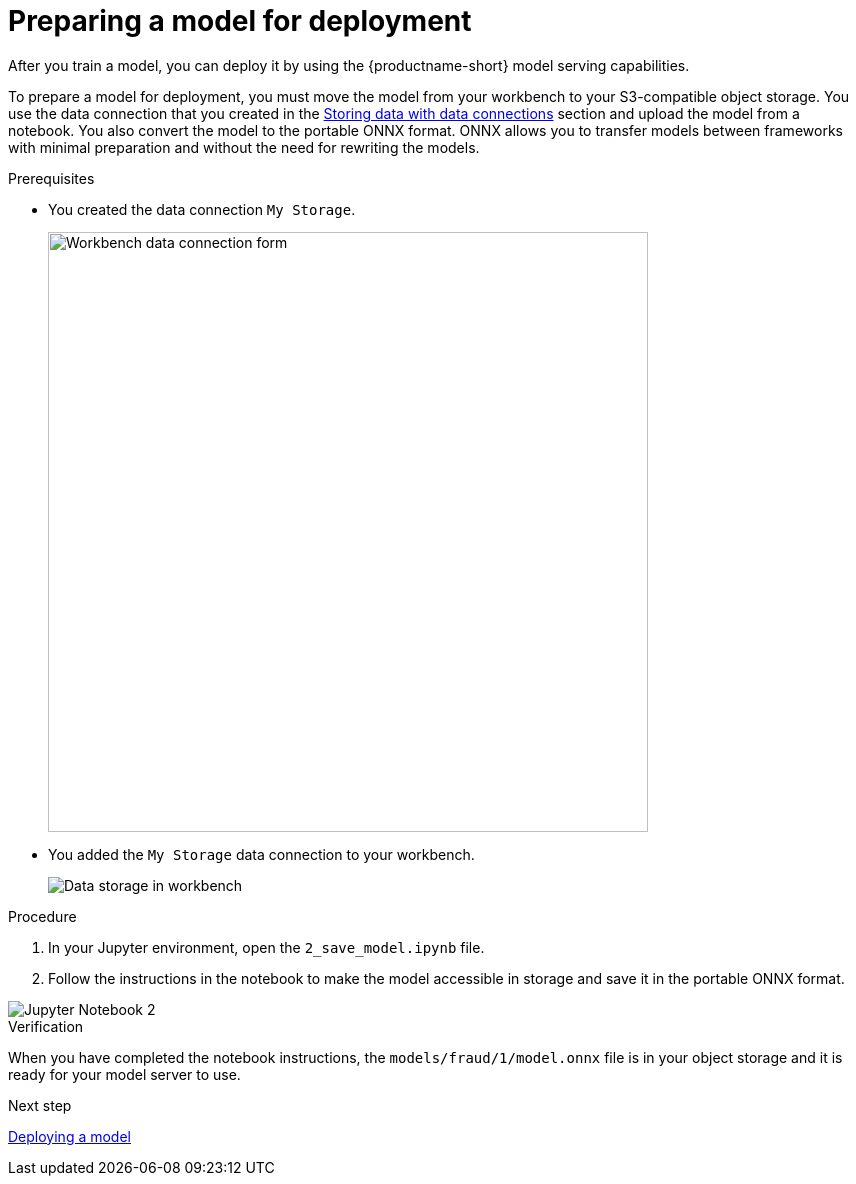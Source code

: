 [id='preparing-a-model-for-deployment']
= Preparing a model for deployment

After you train a model, you can deploy it by using the {productname-short} model serving capabilities.

To prepare a model for deployment, you must move the model from your workbench to your S3-compatible object storage. You use the data connection that you created in the xref:storing-data-with-data-connections.adoc[Storing data with data connections] section and upload the model from a notebook. You also convert the model to the portable ONNX format. ONNX allows you to transfer models between frameworks with minimal preparation and without the need for rewriting the models.

.Prerequisites

* You created the data connection `My Storage`.
+
image::model-serving/create-workbench-form-data-connection.png[Workbench data connection form, 600]

* You added the `My Storage` data connection to your workbench.
+
image::model-serving/ds-project-dc-list.png[Data storage in workbench]


.Procedure

. In your Jupyter environment, open the `2_save_model.ipynb` file.

. Follow the instructions in the notebook to make the model accessible in storage and save it in the portable ONNX format.

image::model-serving/jupyter-notebook-2.png[Jupyter Notebook 2]

.Verification

When you have completed the notebook instructions, the `models/fraud/1/model.onnx` file is in your object storage and it is ready for your model server to use.

.Next step

xref:deploying-a-model.adoc[Deploying a model]
